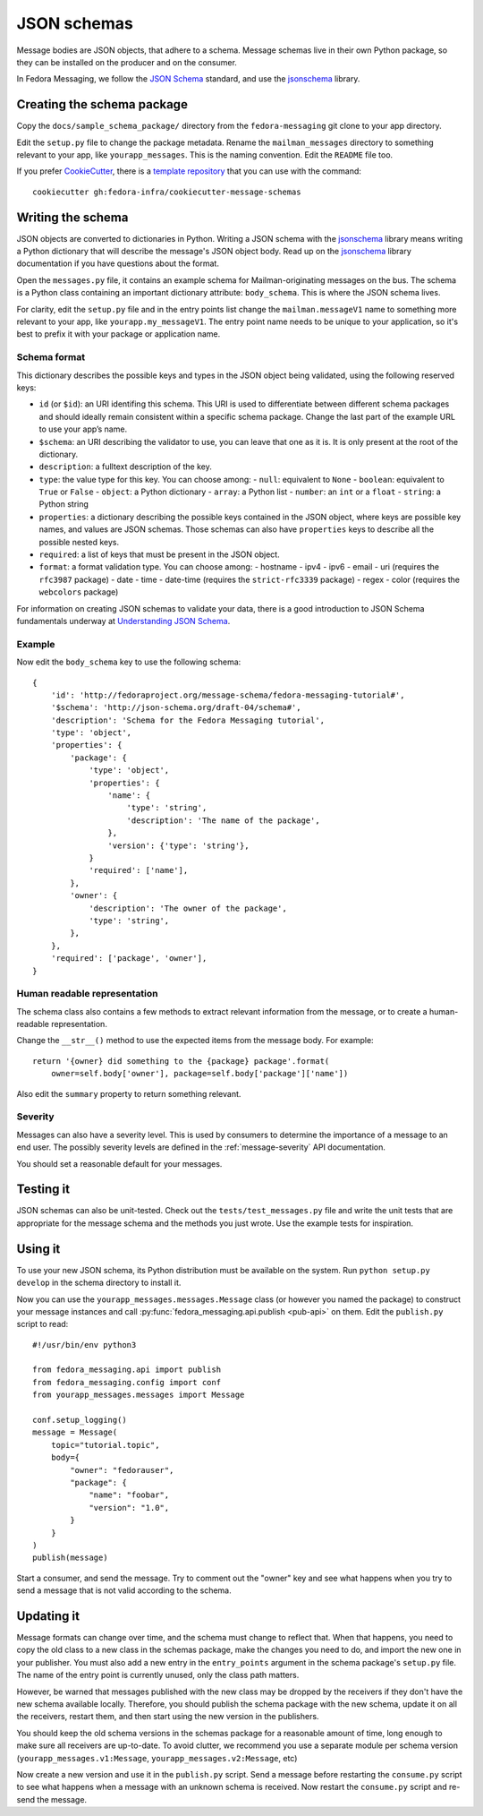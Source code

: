 JSON schemas
============

.. highlight:: python

Message bodies are JSON objects, that adhere to a schema. Message schemas live
in their own Python package, so they can be installed on the producer and on
the consumer.

In Fedora Messaging, we follow the `JSON Schema`_ standard, and use the
`jsonschema`_ library.

.. _JSON Schema: http://json-schema.org/
.. _jsonschema: https://python-jsonschema.readthedocs.io/


Creating the schema package
---------------------------

Copy the ``docs/sample_schema_package/`` directory from the
``fedora-messaging`` git clone to your app directory.

Edit the ``setup.py`` file to change the package metadata. Rename the
``mailman_messages`` directory to something relevant to your app, like
``yourapp_messages``. This is the naming convention.
Edit the ``README`` file too.

If you prefer `CookieCutter`_, there is a `template repository`_ that you can use with the
command::

    cookiecutter gh:fedora-infra/cookiecutter-message-schemas

.. _CookieCutter: https://cookiecutter.readthedocs.io
.. _template repository: https://github.com/fedora-infra/cookiecutter-message-schemas


Writing the schema
------------------

JSON objects are converted to dictionaries in Python. Writing a JSON schema
with the `jsonschema`_ library means writing a Python dictionary that will
describe the message's JSON object body. Read up on the `jsonschema`_ library
documentation if you have questions about the format.

Open the ``messages.py`` file, it contains an example schema for
Mailman-originating messages on the bus. The schema is a Python class
containing an important dictionary attribute: ``body_schema``. This is where
the JSON schema lives.

For clarity, edit the ``setup.py`` file and in the entry points list change the
``mailman.messageV1`` name to something more relevant to your app, like
``yourapp.my_messageV1``. The entry point name needs to be unique to your
application, so it's best to prefix it with your package or application name.

Schema format
~~~~~~~~~~~~~
This dictionary describes the possible keys and types in the JSON object being
validated, using the following reserved keys:

- ``id`` (or ``$id``): an URI identifing this schema. This URI is used to
  differentiate between different schema packages and should ideally remain
  consistent within a specific schema package. Change the last part of the
  example URL to use your app’s name.
- ``$schema``: an URI describing the validator to use, you can leave that one
  as it is. It is only present at the root of the dictionary.
- ``description``: a fulltext description of the key.
- ``type``: the value type for this key. You can choose among:
  - ``null``: equivalent to ``None``
  - ``boolean``: equivalent to ``True`` or ``False``
  - ``object``: a Python dictionary
  - ``array``: a Python list
  - ``number``: an ``int`` or a ``float``
  - ``string``: a Python string
- ``properties``: a dictionary describing the possible keys contained in the
  JSON object, where keys are possible key names, and values are JSON schemas.
  Those schemas can also have ``properties`` keys to describe all the possible
  nested keys.
- ``required``: a list of keys that must be present in the JSON object.
- ``format``: a format validation type. You can choose among:
  - hostname
  - ipv4
  - ipv6
  - email
  - uri (requires the ``rfc3987`` package)
  - date
  - time
  - date-time (requires the ``strict-rfc3339`` package)
  - regex
  - color (requires the ``webcolors`` package)

For information on creating JSON schemas to validate your data, there is a good
introduction to JSON Schema fundamentals underway at `Understanding JSON
Schema`_.

.. _`Understanding JSON Schema`: https://spacetelescope.github.io/understanding-json-schema/

Example
~~~~~~~
Now edit the ``body_schema`` key to use the following schema::

    {
        'id': 'http://fedoraproject.org/message-schema/fedora-messaging-tutorial#',
        '$schema': 'http://json-schema.org/draft-04/schema#',
        'description': 'Schema for the Fedora Messaging tutorial',
        'type': 'object',
        'properties': {
            'package': {
                'type': 'object',
                'properties': {
                    'name': {
                        'type': 'string',
                        'description': 'The name of the package',
                    },
                    'version': {'type': 'string'},
                }
                'required': ['name'],
            },
            'owner': {
                'description': 'The owner of the package',
                'type': 'string',
            },
        },
        'required': ['package', 'owner'],
    }

Human readable representation
~~~~~~~~~~~~~~~~~~~~~~~~~~~~~
The schema class also contains a few methods to extract relevant information
from the message, or to create a human-readable representation.

Change the ``__str__()`` method to use the expected items from the message body. For example::

    return '{owner} did something to the {package} package'.format(
        owner=self.body['owner'], package=self.body['package']['name'])

Also edit the ``summary`` property to return something relevant.


Severity
~~~~~~~~

Messages can also have a severity level. This is used by consumers to determine
the importance of a message to an end user. The possibly severity levels are
defined in the :ref:`message-severity` API documentation.

You should set a reasonable default for your messages.


Testing it
----------

JSON schemas can also be unit-tested. Check out the ``tests/test_messages.py``
file and write the unit tests that are appropriate for the message schema and
the methods you just wrote. Use the example tests for inspiration.


Using it
--------

To use your new JSON schema, its Python distribution must be available on the
system. Run ``python setup.py develop`` in the schema directory to install it.

Now you can use the ``yourapp_messages.messages.Message`` class (or
however you named the package) to construct your message instances and call
:py:func:`fedora_messaging.api.publish <pub-api>` on them. Edit the
``publish.py`` script to read::

    #!/usr/bin/env python3

    from fedora_messaging.api import publish
    from fedora_messaging.config import conf
    from yourapp_messages.messages import Message

    conf.setup_logging()
    message = Message(
        topic="tutorial.topic",
        body={
            "owner": "fedorauser",
            "package": {
                "name": "foobar",
                "version": "1.0",
            }
        }
    )
    publish(message)

Start a consumer, and send the message. Try to comment out the "owner" key and
see what happens when you try to send a message that is not valid according to
the schema.


Updating it
-----------

Message formats can change over time, and the schema must change to reflect
that. When that happens, you need to copy the old class to a new class in the
schemas package, make the changes you need to do, and import the new one in
your publisher. You must also add a new entry in the ``entry_points`` argument
in the schema package's ``setup.py`` file. The name of the entry point is
currently unused, only the class path matters.

However, be warned that messages published with the new class may be dropped by
the receivers if they don't have the new schema available locally.  Therefore,
you should publish the schema package with the new schema, update it on all the
receivers, restart them, and then start using the new version in the publishers.

You should keep the old schema versions in the schemas package for a reasonable
amount of time, long enough to make sure all receivers are up-to-date. To avoid
clutter, we recommend you use a separate module per schema version
(``yourapp_messages.v1:Message``, ``yourapp_messages.v2:Message``, etc)

Now create a new version and use it in the ``publish.py`` script. Send a
message before restarting the ``consume.py`` script to see what happens when a
message with an unknown schema is received. Now restart the ``consume.py``
script and re-send the message.

